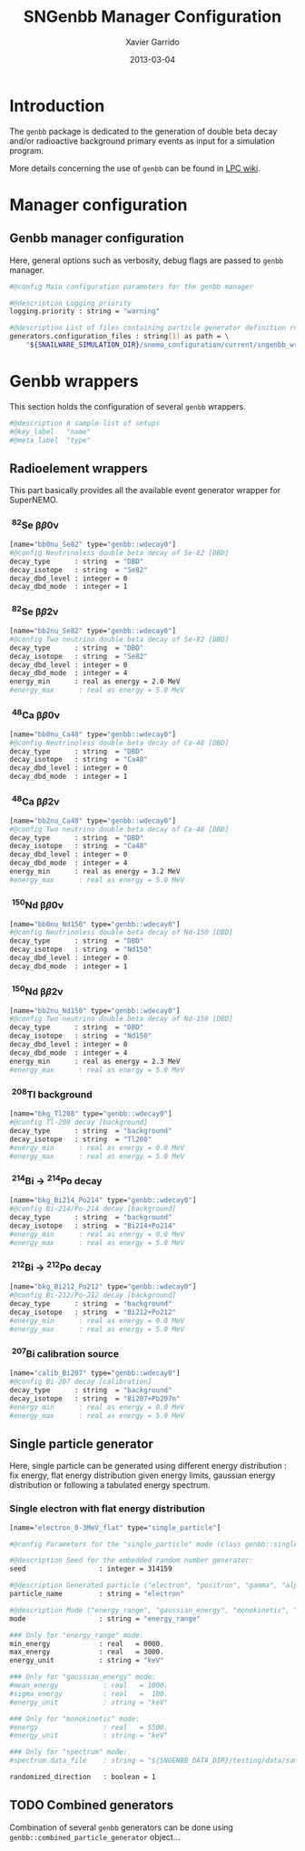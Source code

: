 #+TITLE:  SNGenbb Manager Configuration
#+AUTHOR: Xavier Garrido
#+DATE:   2013-03-04
#+OPTIONS: toc:nil ^:{}
#+LATEX_CLASS: memoir-article
#+STARTUP: entitiespretty

* Introduction
:PROPERTIES:
:CUSTOM_ID: introduction
:END:

The =genbb= package is dedicated to the generation of double beta decay and/or
radioactive background primary events as input for a simulation program.

More details concerning the use of =genbb= can be found in [[https://nemo.lpc-caen.in2p3.fr/wiki/genbb_help][LPC wiki]].

* Manager configuration
:PROPERTIES:
:CUSTOM_ID: manager_configuration
:TANGLE:    sngenbb_manager.conf
:END:

** Genbb manager configuration
Here, general options such as verbosity, debug flags are passed to =genbb=
manager.
#+BEGIN_SRC sh
  #@config Main configuration parameters for the genbb manager

  #@description Logging priority
  logging.priority : string = "warning"

  #@description List of files containing particle generator definition rules
  generators.configuration_files : string[1] as path = \
      "${SNAILWARE_SIMULATION_DIR}/snemo_configuration/current/sngenbb_wrappers.conf"
#+END_SRC

* Genbb wrappers
:PROPERTIES:
:CUSTOM_ID: wrapper_configuration
:TANGLE:    sngenbb_wrappers.conf
:END:

This section holds the configuration of several =genbb= wrappers.

#+BEGIN_SRC sh
  #@description A sample list of setups
  #@key_label   "name"
  #@meta_label  "type"
#+END_SRC

** Radioelement wrappers
This part basically provides all the available event generator wrapper for
SuperNEMO.

*** \nbsp^{82}Se \beta\beta0\nu
#+BEGIN_SRC sh
  [name="bb0nu_Se82" type="genbb::wdecay0"]
  #@config Neutrinoless double beta decay of Se-82 [DBD]
  decay_type      : string  = "DBD"
  decay_isotope   : string  = "Se82"
  decay_dbd_level : integer = 0
  decay_dbd_mode  : integer = 1
#+END_SRC

*** \nbsp^{82}Se \beta\beta2\nu
#+BEGIN_SRC sh
  [name="bb2nu_Se82" type="genbb::wdecay0"]
  #@config Two neutrino double beta decay of Se-82 [DBD]
  decay_type      : string  = "DBD"
  decay_isotope   : string  = "Se82"
  decay_dbd_level : integer = 0
  decay_dbd_mode  : integer = 4
  energy_min      : real as energy = 2.0 MeV
  #energy_max      : real as energy = 5.0 MeV
#+END_SRC

*** \nbsp^{48}Ca \beta\beta0\nu
#+BEGIN_SRC sh
  [name="bb0nu_Ca48" type="genbb::wdecay0"]
  #@config Neutrinoless double beta decay of Ca-48 [DBD]
  decay_type      : string  = "DBD"
  decay_isotope   : string  = "Ca48"
  decay_dbd_level : integer = 0
  decay_dbd_mode  : integer = 1
#+END_SRC

*** \nbsp^{48}Ca \beta\beta2\nu
#+BEGIN_SRC sh
  [name="bb2nu_Ca48" type="genbb::wdecay0"]
  #@config Two neutrino double beta decay of Ca-48 [DBD]
  decay_type      : string  = "DBD"
  decay_isotope   : string  = "Ca48"
  decay_dbd_level : integer = 0
  decay_dbd_mode  : integer = 4
  energy_min      : real as energy = 3.2 MeV
  #energy_max      : real as energy = 5.0 MeV
#+END_SRC

*** \nbsp^{150}Nd \beta\beta0\nu
#+BEGIN_SRC sh
  [name="bb0nu_Nd150" type="genbb::wdecay0"]
  #@config Neutrinoless double beta decay of Nd-150 [DBD]
  decay_type      : string  = "DBD"
  decay_isotope   : string  = "Nd150"
  decay_dbd_level : integer = 0
  decay_dbd_mode  : integer = 1
#+END_SRC

*** \nbsp^{150}Nd \beta\beta2\nu
#+BEGIN_SRC sh
  [name="bb2nu_Nd150" type="genbb::wdecay0"]
  #@config Two neutrino double beta decay of Nd-150 [DBD]
  decay_type      : string  = "DBD"
  decay_isotope   : string  = "Nd150"
  decay_dbd_level : integer = 0
  decay_dbd_mode  : integer = 4
  energy_min      : real as energy = 2.3 MeV
  #energy_max      : real as energy = 5.0 MeV
#+END_SRC

*** \nbsp^{208}Tl background
#+BEGIN_SRC sh
  [name="bkg_Tl208" type="genbb::wdecay0"]
  #@config Tl-208 decay [background]
  decay_type      : string  = "background"
  decay_isotope   : string  = "Tl208"
  #energy_min      : real as energy = 0.0 MeV
  #energy_max      : real as energy = 5.0 MeV
#+END_SRC

*** \nbsp^{214}Bi \to\nbsp^{214}Po decay
#+BEGIN_SRC sh
  [name="bkg_Bi214_Po214" type="genbb::wdecay0"]
  #@config Bi-214/Po-214 decay [background]
  decay_type      : string  = "background"
  decay_isotope   : string  = "Bi214+Po214"
  #energy_min      : real as energy = 0.0 MeV
  #energy_max      : real as energy = 5.0 MeV
#+END_SRC

*** \nbsp^{212}Bi \to\nbsp^{212}Po decay
#+BEGIN_SRC sh
  [name="bkg_Bi212_Po212" type="genbb::wdecay0"]
  #@config Bi-212/Po-212 decay [background]
  decay_type      : string  = "background"
  decay_isotope   : string  = "Bi212+Po212"
  #energy_min      : real as energy = 0.0 MeV
  #energy_max      : real as energy = 5.0 MeV
#+END_SRC

*** \nbsp^{207}Bi calibration source
#+BEGIN_SRC sh
  [name="calib_Bi207" type="genbb::wdecay0"]
  #@config Bi-207 decay [calibration]
  decay_type      : string  = "background"
  decay_isotope   : string  = "Bi207+Pb207m"
  #energy_min      : real as energy = 0.0 MeV
  #energy_max      : real as energy = 5.0 MeV
#+END_SRC

** Single particle generator
Here, single particle can be generated using different energy distribution : fix
energy, flat energy distribution given energy limits, gaussian energy
distribution or following a tabulated energy spectrum.

*** Single electron with flat energy distribution
#+BEGIN_SRC sh
  [name="electron_0-3MeV_flat" type="single_particle"]

  #@config Parameters for the "single_particle" mode (class genbb::single_particle_generator):

  #@description Seed for the embedded random number generator:
  seed                  : integer = 314159

  #@description Generated particle ("electron", "positron", "gamma", "alpha"):
  particle_name         : string = "electron"

  #@description Mode ("energy_range", "gaussian_energy", "monokinetic", "spectrum"):
  mode                  : string = "energy_range"

  ### Only for "energy_range" mode:
  min_energy            : real   = 0000.
  max_energy            : real   = 3000.
  energy_unit           : string = "keV"

  ### Only for "gaussian_energy" mode:
  #mean_energy           : real   = 1000.
  #sigma_energy          : real   =  100.
  #energy_unit           : string = "keV"

  ### Only for "monokinetic" mode:
  #energy                : real   = 5500.
  #energy_unit           : string = "keV"

  ### Only for "spectrum" mode:
  #spectrum.data_file    : string = "${SNGENBB_DATA_DIR}/testing/data/sample_tabulated_energy_spectrum.data"

  randomized_direction   : boolean = 1
#+END_SRC


** TODO Combined generators
Combination of several =genbb= generators can be done using
=genbb::combined_particle_generator= object...
